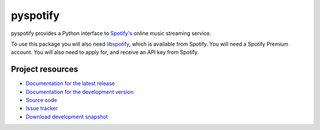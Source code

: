 =========
pyspotify
=========

pyspotify provides a Python interface to `Spotify's <http://www.spotify.com/>`_
online music streaming service.

To use this package you will also need `libspotify
<http://developer.spotify.com/en/libspotify/overview/>`_, which is available
from Spotify. You will need a Spotify Premium account. You will also need to
apply for, and receive an API key from Spotify.


Project resources
=================

- `Documentation for the latest release
  <http://pyspotify.mopidy.com/docs/master/>`_
- `Documentation for the development version
  <http://pyspotify.mopidy.com/docs/develop/>`_
- `Source code <http://github.com/mopidy/pyspotify>`_
- `Issue tracker <http://github.com/mopidy/pyspotify/issues>`_
- `Download development snapshot <http://github.com/mopidy/pyspotify/tarball/develop#egg=pyspotify-dev>`_
